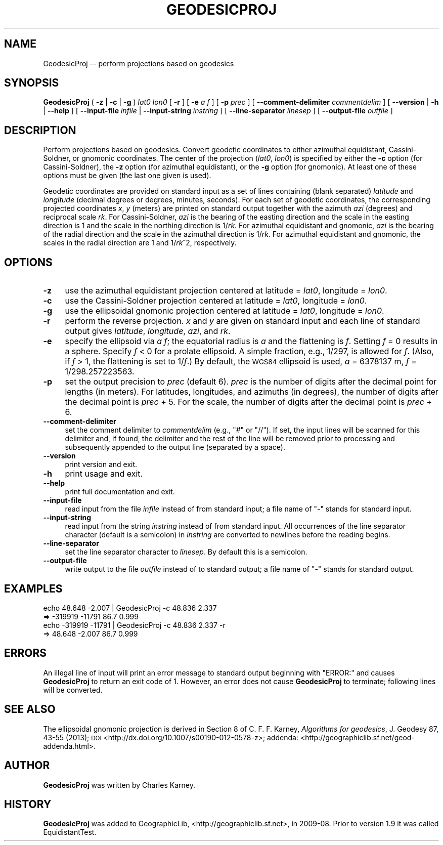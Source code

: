 .\" Automatically generated by Pod::Man 2.27 (Pod::Simple 3.28)
.\"
.\" Standard preamble:
.\" ========================================================================
.de Sp \" Vertical space (when we can't use .PP)
.if t .sp .5v
.if n .sp
..
.de Vb \" Begin verbatim text
.ft CW
.nf
.ne \\$1
..
.de Ve \" End verbatim text
.ft R
.fi
..
.\" Set up some character translations and predefined strings.  \*(-- will
.\" give an unbreakable dash, \*(PI will give pi, \*(L" will give a left
.\" double quote, and \*(R" will give a right double quote.  \*(C+ will
.\" give a nicer C++.  Capital omega is used to do unbreakable dashes and
.\" therefore won't be available.  \*(C` and \*(C' expand to `' in nroff,
.\" nothing in troff, for use with C<>.
.tr \(*W-
.ds C+ C\v'-.1v'\h'-1p'\s-2+\h'-1p'+\s0\v'.1v'\h'-1p'
.ie n \{\
.    ds -- \(*W-
.    ds PI pi
.    if (\n(.H=4u)&(1m=24u) .ds -- \(*W\h'-12u'\(*W\h'-12u'-\" diablo 10 pitch
.    if (\n(.H=4u)&(1m=20u) .ds -- \(*W\h'-12u'\(*W\h'-8u'-\"  diablo 12 pitch
.    ds L" ""
.    ds R" ""
.    ds C` ""
.    ds C' ""
'br\}
.el\{\
.    ds -- \|\(em\|
.    ds PI \(*p
.    ds L" ``
.    ds R" ''
.    ds C`
.    ds C'
'br\}
.\"
.\" Escape single quotes in literal strings from groff's Unicode transform.
.ie \n(.g .ds Aq \(aq
.el       .ds Aq '
.\"
.\" If the F register is turned on, we'll generate index entries on stderr for
.\" titles (.TH), headers (.SH), subsections (.SS), items (.Ip), and index
.\" entries marked with X<> in POD.  Of course, you'll have to process the
.\" output yourself in some meaningful fashion.
.\"
.\" Avoid warning from groff about undefined register 'F'.
.de IX
..
.nr rF 0
.if \n(.g .if rF .nr rF 1
.if (\n(rF:(\n(.g==0)) \{
.    if \nF \{
.        de IX
.        tm Index:\\$1\t\\n%\t"\\$2"
..
.        if !\nF==2 \{
.            nr % 0
.            nr F 2
.        \}
.    \}
.\}
.rr rF
.\"
.\" Accent mark definitions (@(#)ms.acc 1.5 88/02/08 SMI; from UCB 4.2).
.\" Fear.  Run.  Save yourself.  No user-serviceable parts.
.    \" fudge factors for nroff and troff
.if n \{\
.    ds #H 0
.    ds #V .8m
.    ds #F .3m
.    ds #[ \f1
.    ds #] \fP
.\}
.if t \{\
.    ds #H ((1u-(\\\\n(.fu%2u))*.13m)
.    ds #V .6m
.    ds #F 0
.    ds #[ \&
.    ds #] \&
.\}
.    \" simple accents for nroff and troff
.if n \{\
.    ds ' \&
.    ds ` \&
.    ds ^ \&
.    ds , \&
.    ds ~ ~
.    ds /
.\}
.if t \{\
.    ds ' \\k:\h'-(\\n(.wu*8/10-\*(#H)'\'\h"|\\n:u"
.    ds ` \\k:\h'-(\\n(.wu*8/10-\*(#H)'\`\h'|\\n:u'
.    ds ^ \\k:\h'-(\\n(.wu*10/11-\*(#H)'^\h'|\\n:u'
.    ds , \\k:\h'-(\\n(.wu*8/10)',\h'|\\n:u'
.    ds ~ \\k:\h'-(\\n(.wu-\*(#H-.1m)'~\h'|\\n:u'
.    ds / \\k:\h'-(\\n(.wu*8/10-\*(#H)'\z\(sl\h'|\\n:u'
.\}
.    \" troff and (daisy-wheel) nroff accents
.ds : \\k:\h'-(\\n(.wu*8/10-\*(#H+.1m+\*(#F)'\v'-\*(#V'\z.\h'.2m+\*(#F'.\h'|\\n:u'\v'\*(#V'
.ds 8 \h'\*(#H'\(*b\h'-\*(#H'
.ds o \\k:\h'-(\\n(.wu+\w'\(de'u-\*(#H)/2u'\v'-.3n'\*(#[\z\(de\v'.3n'\h'|\\n:u'\*(#]
.ds d- \h'\*(#H'\(pd\h'-\w'~'u'\v'-.25m'\f2\(hy\fP\v'.25m'\h'-\*(#H'
.ds D- D\\k:\h'-\w'D'u'\v'-.11m'\z\(hy\v'.11m'\h'|\\n:u'
.ds th \*(#[\v'.3m'\s+1I\s-1\v'-.3m'\h'-(\w'I'u*2/3)'\s-1o\s+1\*(#]
.ds Th \*(#[\s+2I\s-2\h'-\w'I'u*3/5'\v'-.3m'o\v'.3m'\*(#]
.ds ae a\h'-(\w'a'u*4/10)'e
.ds Ae A\h'-(\w'A'u*4/10)'E
.    \" corrections for vroff
.if v .ds ~ \\k:\h'-(\\n(.wu*9/10-\*(#H)'\s-2\u~\d\s+2\h'|\\n:u'
.if v .ds ^ \\k:\h'-(\\n(.wu*10/11-\*(#H)'\v'-.4m'^\v'.4m'\h'|\\n:u'
.    \" for low resolution devices (crt and lpr)
.if \n(.H>23 .if \n(.V>19 \
\{\
.    ds : e
.    ds 8 ss
.    ds o a
.    ds d- d\h'-1'\(ga
.    ds D- D\h'-1'\(hy
.    ds th \o'bp'
.    ds Th \o'LP'
.    ds ae ae
.    ds Ae AE
.\}
.rm #[ #] #H #V #F C
.\" ========================================================================
.\"
.IX Title "GEODESICPROJ 1"
.TH GEODESICPROJ 1 "2014-11-11" "GeographicLib 1.39" "GeographicLib Utilities"
.\" For nroff, turn off justification.  Always turn off hyphenation; it makes
.\" way too many mistakes in technical documents.
.if n .ad l
.nh
.SH "NAME"
GeodesicProj \-\- perform projections based on geodesics
.SH "SYNOPSIS"
.IX Header "SYNOPSIS"
\&\fBGeodesicProj\fR ( \fB\-z\fR | \fB\-c\fR | \fB\-g\fR ) \fIlat0\fR \fIlon0\fR [ \fB\-r\fR ]
[ \fB\-e\fR \fIa\fR \fIf\fR ] [ \fB\-p\fR \fIprec\fR ]
[ \fB\-\-comment\-delimiter\fR \fIcommentdelim\fR ]
[ \fB\-\-version\fR | \fB\-h\fR | \fB\-\-help\fR ]
[ \fB\-\-input\-file\fR \fIinfile\fR | \fB\-\-input\-string\fR \fIinstring\fR ]
[ \fB\-\-line\-separator\fR \fIlinesep\fR ]
[ \fB\-\-output\-file\fR \fIoutfile\fR ]
.SH "DESCRIPTION"
.IX Header "DESCRIPTION"
Perform projections based on geodesics.  Convert geodetic coordinates to
either azimuthal equidistant, Cassini-Soldner, or gnomonic coordinates.
The center of the projection (\fIlat0\fR, \fIlon0\fR) is specified by either
the \fB\-c\fR option (for Cassini-Soldner), the \fB\-z\fR option (for azimuthal
equidistant), or the \fB\-g\fR option (for gnomonic).  At least one of these
options must be given (the last one given is used).
.PP
Geodetic coordinates are provided on standard input as a set of lines
containing (blank separated) \fIlatitude\fR and \fIlongitude\fR (decimal
degrees or degrees, minutes, seconds).  For each set of geodetic
coordinates, the corresponding projected coordinates \fIx\fR, \fIy\fR (meters)
are printed on standard output together with the azimuth \fIazi\fR
(degrees) and reciprocal scale \fIrk\fR.  For Cassini-Soldner, \fIazi\fR is
the bearing of the easting direction and the scale in the easting
direction is 1 and the scale in the northing direction is 1/\fIrk\fR.  For
azimuthal equidistant and gnomonic, \fIazi\fR is the bearing of the radial
direction and the scale in the azimuthal direction is 1/\fIrk\fR.  For
azimuthal equidistant and gnomonic, the scales in the radial direction
are 1 and 1/\fIrk\fR^2, respectively.
.SH "OPTIONS"
.IX Header "OPTIONS"
.IP "\fB\-z\fR" 4
.IX Item "-z"
use the azimuthal equidistant projection centered at latitude = \fIlat0\fR,
longitude = \fIlon0\fR.
.IP "\fB\-c\fR" 4
.IX Item "-c"
use the Cassini-Soldner projection centered at latitude = \fIlat0\fR,
longitude = \fIlon0\fR.
.IP "\fB\-g\fR" 4
.IX Item "-g"
use the ellipsoidal gnomonic projection centered at latitude = \fIlat0\fR,
longitude = \fIlon0\fR.
.IP "\fB\-r\fR" 4
.IX Item "-r"
perform the reverse projection.  \fIx\fR and \fIy\fR are given on standard
input and each line of standard output gives \fIlatitude\fR, \fIlongitude\fR,
\&\fIazi\fR, and \fIrk\fR.
.IP "\fB\-e\fR" 4
.IX Item "-e"
specify the ellipsoid via \fIa\fR \fIf\fR; the equatorial radius is \fIa\fR and
the flattening is \fIf\fR.  Setting \fIf\fR = 0 results in a sphere.  Specify
\&\fIf\fR < 0 for a prolate ellipsoid.  A simple fraction, e.g., 1/297,
is allowed for \fIf\fR.  (Also, if \fIf\fR > 1, the flattening is set to
1/\fIf\fR.)  By default, the \s-1WGS84\s0 ellipsoid is used, \fIa\fR = 6378137 m,
\&\fIf\fR = 1/298.257223563.
.IP "\fB\-p\fR" 4
.IX Item "-p"
set the output precision to \fIprec\fR (default 6).  \fIprec\fR is the number
of digits after the decimal point for lengths (in meters).  For
latitudes, longitudes, and azimuths (in degrees), the number of digits
after the decimal point is \fIprec\fR + 5.  For the scale, the number of
digits after the decimal point is \fIprec\fR + 6.
.IP "\fB\-\-comment\-delimiter\fR" 4
.IX Item "--comment-delimiter"
set the comment delimiter to \fIcommentdelim\fR (e.g., \*(L"#\*(R" or \*(L"//\*(R").  If
set, the input lines will be scanned for this delimiter and, if found,
the delimiter and the rest of the line will be removed prior to
processing and subsequently appended to the output line (separated by a
space).
.IP "\fB\-\-version\fR" 4
.IX Item "--version"
print version and exit.
.IP "\fB\-h\fR" 4
.IX Item "-h"
print usage and exit.
.IP "\fB\-\-help\fR" 4
.IX Item "--help"
print full documentation and exit.
.IP "\fB\-\-input\-file\fR" 4
.IX Item "--input-file"
read input from the file \fIinfile\fR instead of from standard input; a file
name of \*(L"\-\*(R" stands for standard input.
.IP "\fB\-\-input\-string\fR" 4
.IX Item "--input-string"
read input from the string \fIinstring\fR instead of from standard input.
All occurrences of the line separator character (default is a semicolon)
in \fIinstring\fR are converted to newlines before the reading begins.
.IP "\fB\-\-line\-separator\fR" 4
.IX Item "--line-separator"
set the line separator character to \fIlinesep\fR.  By default this is a
semicolon.
.IP "\fB\-\-output\-file\fR" 4
.IX Item "--output-file"
write output to the file \fIoutfile\fR instead of to standard output; a
file name of \*(L"\-\*(R" stands for standard output.
.SH "EXAMPLES"
.IX Header "EXAMPLES"
.Vb 4
\&   echo 48.648 \-2.007 | GeodesicProj \-c 48.836 2.337
\&   => \-319919 \-11791 86.7 0.999
\&   echo \-319919 \-11791 | GeodesicProj \-c 48.836 2.337 \-r
\&   => 48.648 \-2.007 86.7 0.999
.Ve
.SH "ERRORS"
.IX Header "ERRORS"
An illegal line of input will print an error message to standard output
beginning with \f(CW\*(C`ERROR:\*(C'\fR and causes \fBGeodesicProj\fR to return an exit
code of 1.  However, an error does not cause \fBGeodesicProj\fR to
terminate; following lines will be converted.
.SH "SEE ALSO"
.IX Header "SEE ALSO"
The ellipsoidal gnomonic projection is derived in Section 8 of
C. F. F. Karney, \fIAlgorithms for geodesics\fR, J. Geodesy 87, 43\-55 (2013); \s-1DOI
\&\s0<http://dx.doi.org/10.1007/s00190\-012\-0578\-z>;
addenda: <http://geographiclib.sf.net/geod\-addenda.html>.
.SH "AUTHOR"
.IX Header "AUTHOR"
\&\fBGeodesicProj\fR was written by Charles Karney.
.SH "HISTORY"
.IX Header "HISTORY"
\&\fBGeodesicProj\fR was added to GeographicLib,
<http://geographiclib.sf.net>, in 2009\-08.  Prior to version 1.9 it was
called EquidistantTest.
